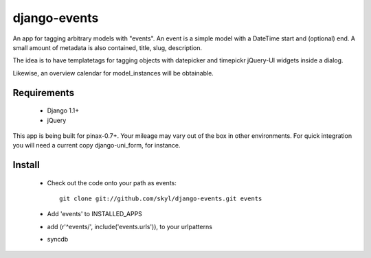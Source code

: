 --------------
django-events
--------------

An app for tagging arbitrary models with "events".
An event is a simple model with a DateTime start and (optional) end.
A small amount of metadata is also contained, title, slug, description.

The idea is to have templatetags for tagging objects with 
datepicker and timepickr jQuery-UI widgets inside a dialog.

Likewise, an overview calendar for model_instances will be obtainable.


Requirements
============

    * Django 1.1+

    * jQuery

This app is being built for pinax-0.7+.
Your mileage may vary out of the box in other environments.
For quick integration you will need a current copy django-uni_form, for instance.

Install
=======

    * Check out the code onto your path as events::

        git clone git://github.com/skyl/django-events.git events

    * Add 'events' to INSTALLED_APPS

    * add (r'^events/', include('events.urls')), to your urlpatterns

    * syncdb


